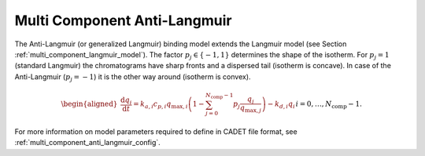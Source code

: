 .. _multi_component_anti_langmuir_model:

Multi Component Anti-Langmuir
~~~~~~~~~~~~~~~~~~~~~~~~~~~~~

The Anti-Langmuir (or generalized Langmuir) binding model extends the Langmuir model (see Section :ref:`multi_component_langmuir_model`).
The factor :math:`p_j \in \{ -1, 1 \}` determines the shape of the isotherm.
For :math:`p_j = 1` (standard Langmuir) the chromatograms have sharp fronts and a dispersed tail (isotherm is concave).
In case of the Anti-Langmuir (:math:`p_j = -1`) it is the other way around (isotherm is convex).

.. math::

    \begin{aligned}
        \frac{\mathrm{d} q_i}{\mathrm{d} t} = k_{a,i} c_{p,i} q_{\text{max},i} \left( 1 - \sum_{j=0}^{N_{\text{comp}} - 1} p_j \frac{q_j}{q_{\text{max},j}} \right) - k_{d,i} q_i && i = 0, \dots, N_{\text{comp}} - 1.
    \end{aligned}


For more information on model parameters required to define in CADET file format, see :ref:`multi_component_anti_langmuir_config`.
